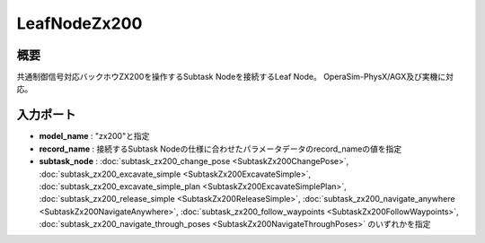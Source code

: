 LeafNodeZx200
===================================

概要
-----------
共通制御信号対応バックホウZX200を操作するSubtask Nodeを接続するLeaf Node。
OperaSim-PhysX/AGX及び実機に対応。

.. image:: ../images/LeafNodeZx200.png
   :alt: LeafNodeZx200
   :width: 200px
   :align: center  
  
.. raw:: html

.. raw:: html

   <br><br>

入力ポート
-----------
- **model_name** : "zx200"と指定
- **record_name** : 接続するSubtask Nodeの仕様に合わせたパラメータデータのrecord_nameの値を指定
- **subtask_node** :  :doc:`subtask_zx200_change_pose <SubtaskZx200ChangePose>`, :doc:`subtask_zx200_excavate_simple <SubtaskZx200ExcavateSimple>`, :doc:`subtask_zx200_excavate_simple_plan <SubtaskZx200ExcavateSimplePlan>`, :doc:`subtask_zx200_release_simple <SubtaskZx200ReleaseSimple>`, :doc:`subtask_zx200_navigate_anywhere <SubtaskZx200NavigateAnywhere>`, :doc:`subtask_zx200_follow_waypoints <SubtaskZx200FollowWaypoints>`, :doc:`subtask_zx200_navigate_through_poses <SubtaskZx200NavigateThroughPoses>` のいずれかを指定